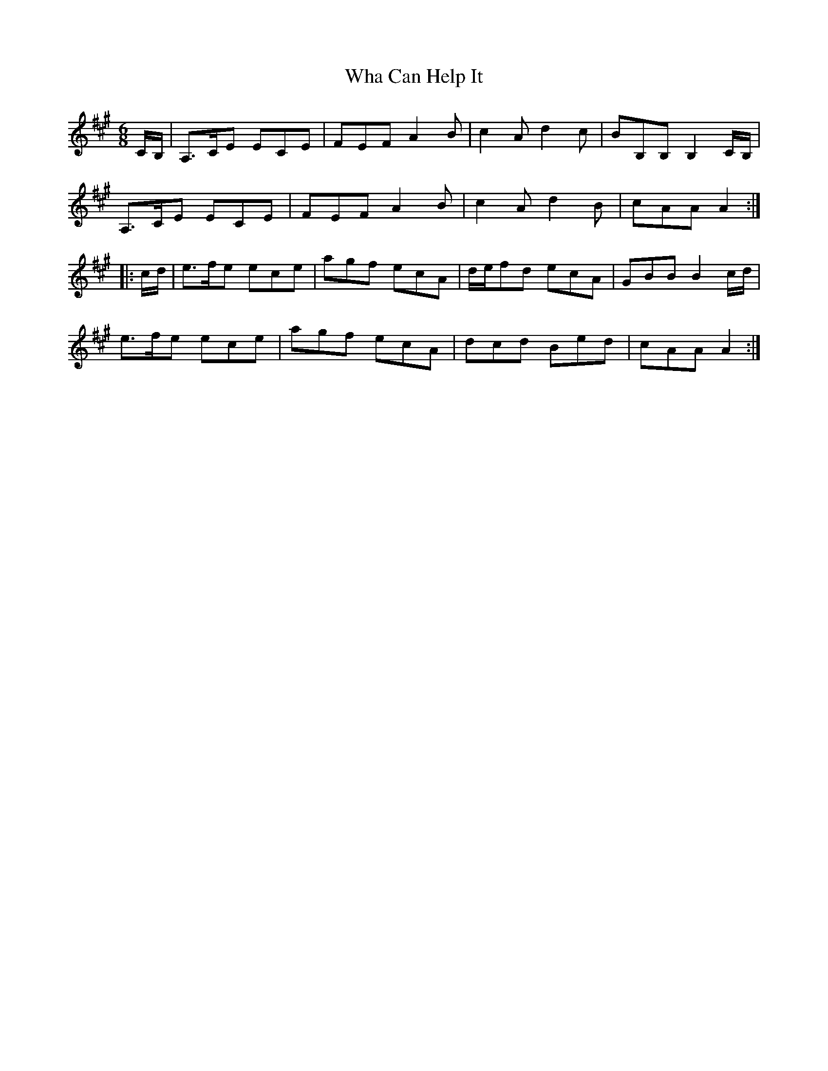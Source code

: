 X: 42485
T: Wha Can Help It
R: jig
M: 6/8
K: Amajor
C/B,/|A,>CE ECE|FEF A2B|c2A d2c|BB,B, B,2C/B,/|
A,>CE ECE|FEF A2B|c2A d2B|cAA A2:|
|:c/d/|e>fe ece|agf ecA|d/e/fd ecA|GBB B2c/d/|
e>fe ece|agf ecA|dcd Bed|cAA A2:|

